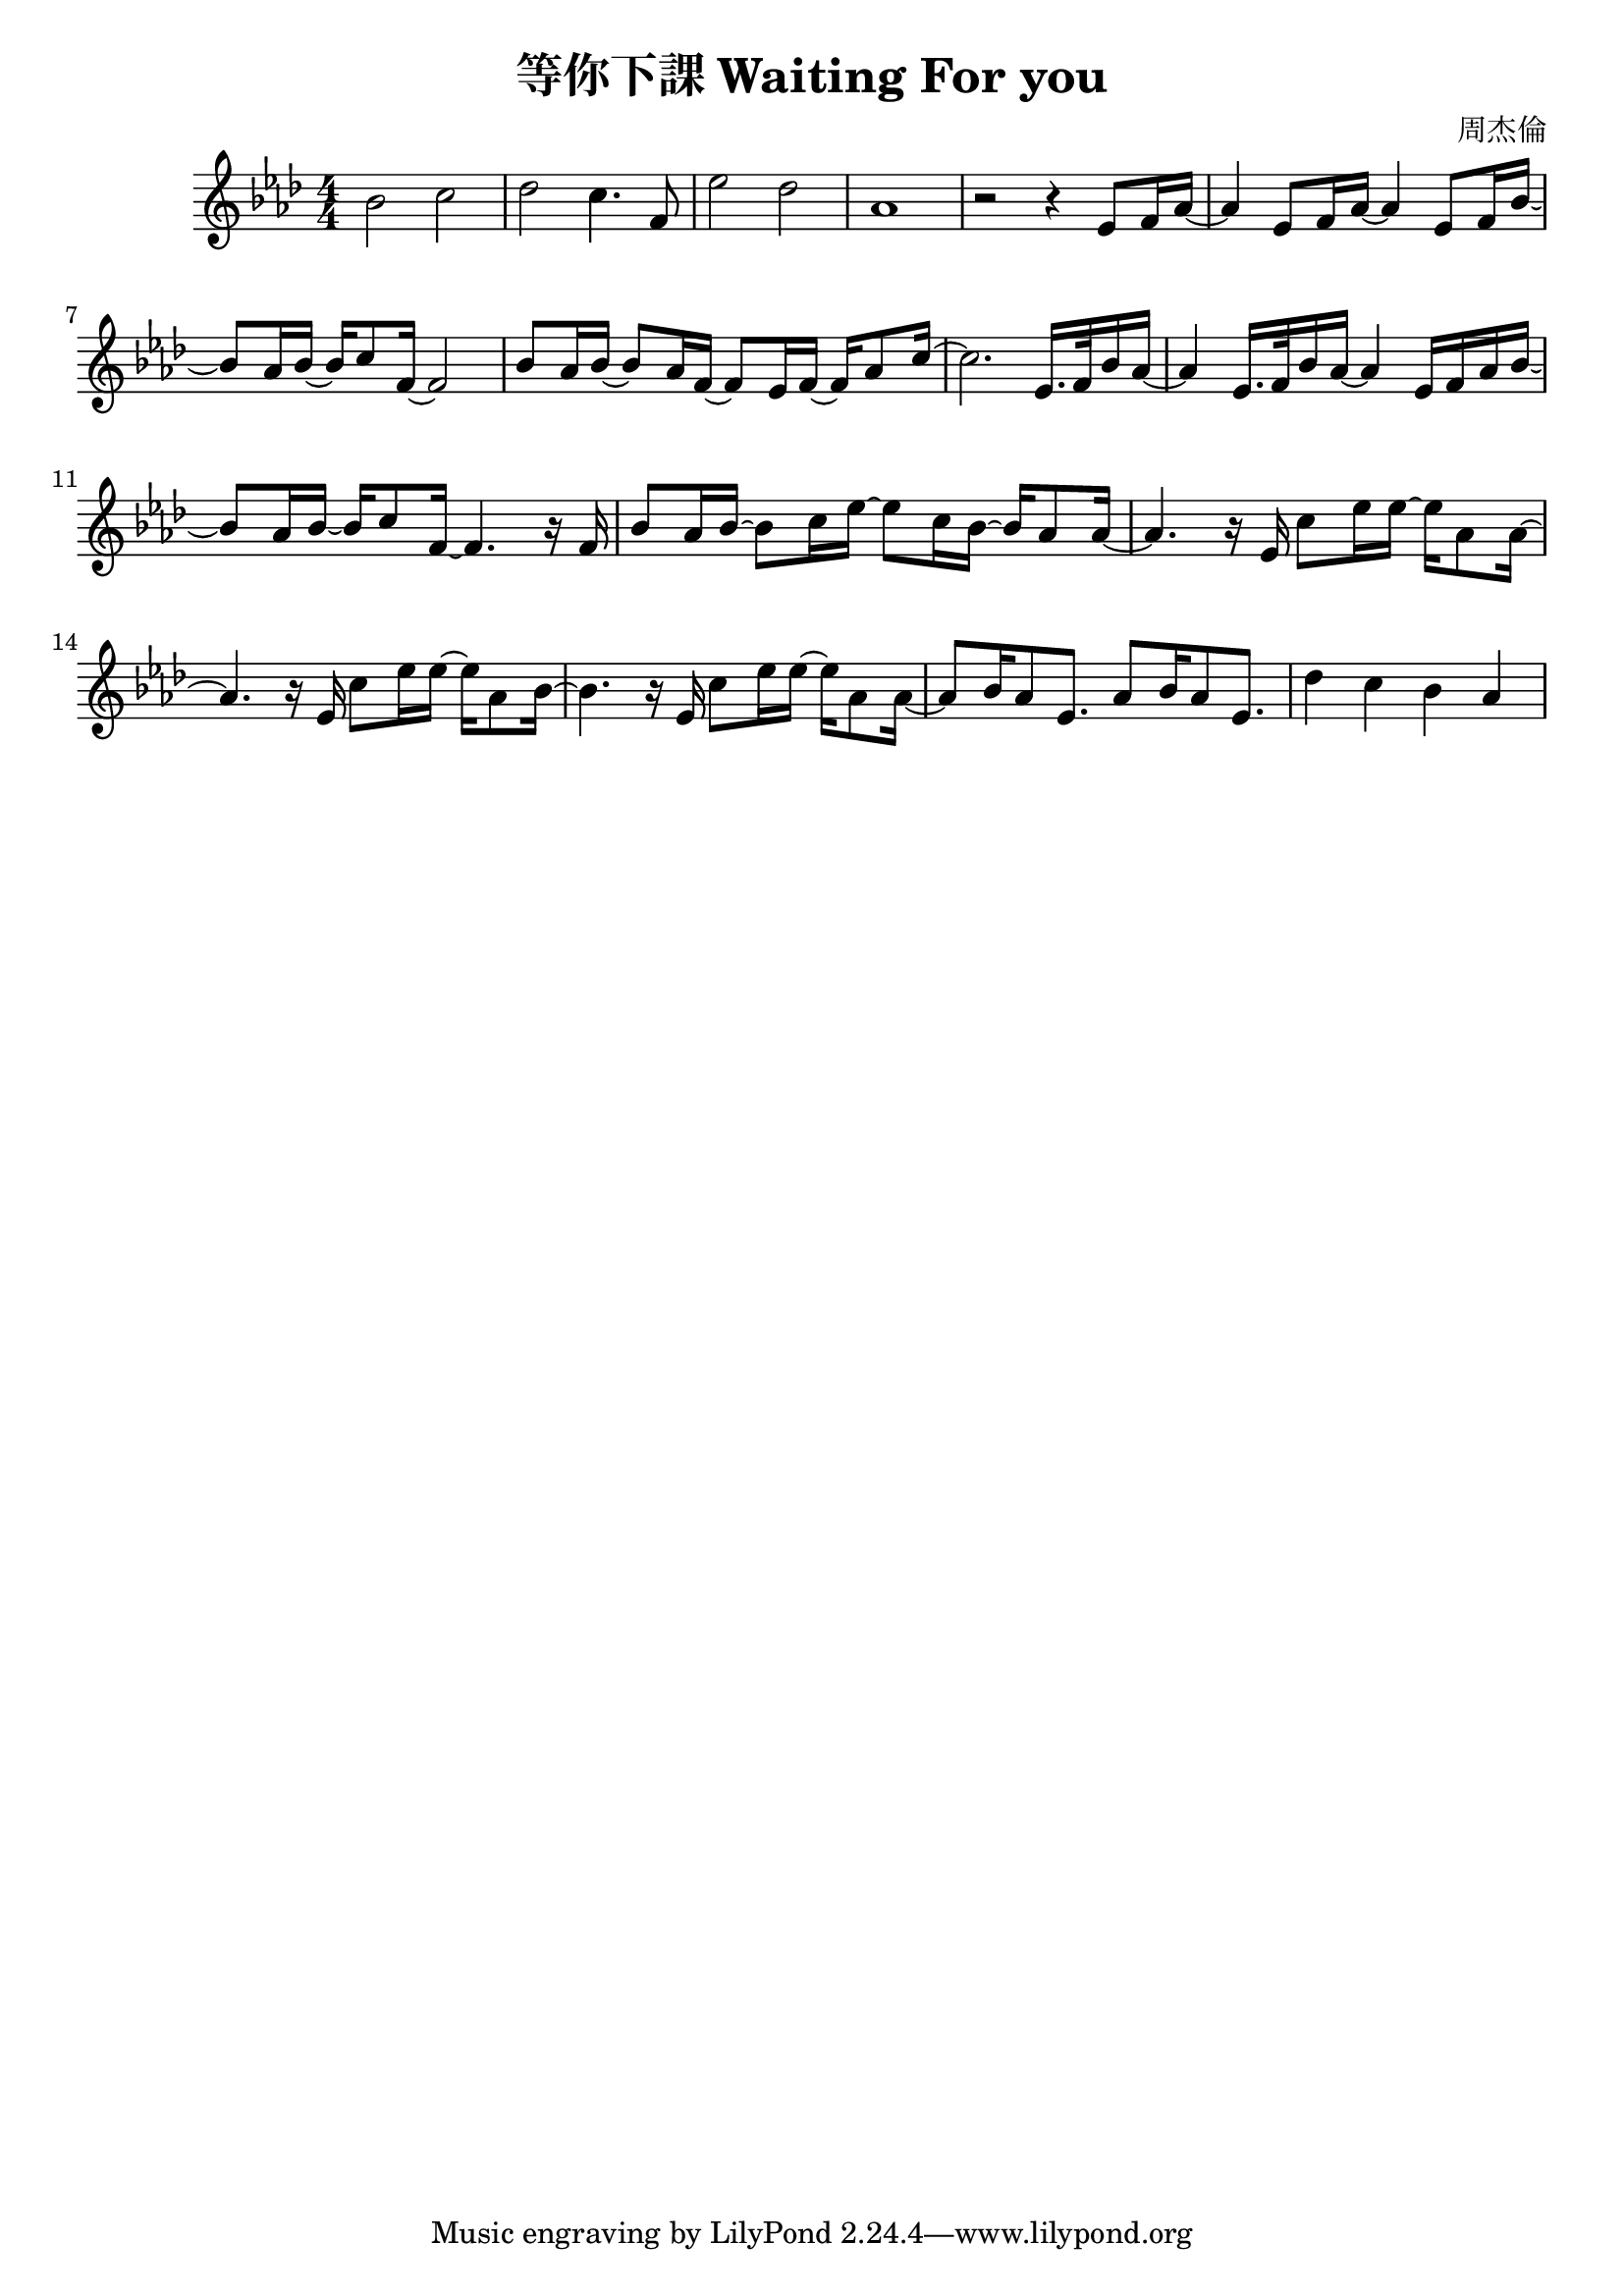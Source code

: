 \header {
  title = "等你下課 Waiting For you"
  composer = "周杰倫"
}
\language "english"
\score {
  

  \relative gs' {
    \key af \major
    \numericTimeSignature
    \time 4/4
    bf2 c 
    df c4. f,8 
    ef'2 df 
    af1
    r2 r4 ef8 f16 af ~ 
    af4 ef8 f16 af ~ af4 ef8 f16 bf ~
    bf8 af16 bf ~ bf16  c8 f,16~f2
    bf8 af16 bf ~ bf8  af16 f16 ~ f8   ef16 f16 ~ f16   af8 c16 ~ 
    c2. ef,16. f32 bf16 af16 ~
    af4 ef16. f32 bf16 af16 ~ af4 ef16 f16 af16 bf16 ~ 
    bf8 af16 bf16 ~ bf16 c8 f,16 ~ f4. r16 f16
    bf8 af16 bf ~ bf8 c16 ef16 ~ ef8 c16 bf16~bf16 af8 af16 ~ 
    af4. r16 ef16 c'8 ef16 ef~ef af,8 af16 ~
    af4. r16 ef16 c'8 ef16 ef~ef af,8 bf16 ~
    bf4. r16 ef,16 c'8 ef16 ef~ef af,8 af16 ~
    af8 bf16 af8 ef8. af8 bf16 af8 ef8. 
    df'4 c bf af
  }

  \layout {}
  \midi {}
}